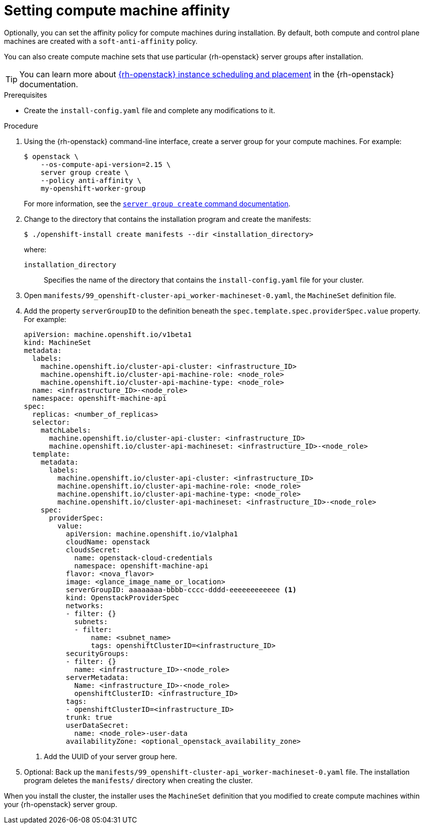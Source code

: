 // Module included in the following assemblies:
//
// * installing/installing_openstack/installing-openstack-installer.adoc
// * installing/installing_openstack/installing-openstack-installer-custom.adoc
// * installing/installing_openstack/installing-openstack-installer-restricted.adoc
// * installing/installing_openstack/installing-openstack-user.adoc

:_mod-docs-content-type: PROCEDURE
[id="installation-osp-setting-worker-affinity_{context}"]
= Setting compute machine affinity

Optionally, you can set the affinity policy for compute machines during installation. By default, both compute and control plane machines are created with a `soft-anti-affinity` policy.

You can also create compute machine sets that use particular {rh-openstack} server groups after installation.

[TIP]
====
You can learn more about link:https://access.redhat.com/documentation/en-us/red_hat_openstack_platform/16.1/html/configuring_the_compute_service_for_instance_creation/assembly_configuring-instance-scheduling-and-placement_scheduling-and-placement[{rh-openstack} instance scheduling and placement] in the {rh-openstack} documentation.
====

.Prerequisites

* Create the `install-config.yaml` file and complete any modifications to it.

.Procedure

. Using the {rh-openstack} command-line interface, create a server group for your compute machines. For example:
+
[source,terminal]
----
$ openstack \
    --os-compute-api-version=2.15 \
    server group create \
    --policy anti-affinity \
    my-openshift-worker-group
----
+
For more information, see the link:https://access.redhat.com/documentation/en-us/red_hat_openstack_platform/15/html/command_line_interface_reference/server#server_group_create[`server group create` command documentation].

. Change to the directory that contains the installation program and create the manifests:
+
[source,terminal]
----
$ ./openshift-install create manifests --dir <installation_directory>
----
+
where:
+
`installation_directory` :: Specifies the name of the directory that contains the `install-config.yaml` file for your cluster.

. Open `manifests/99_openshift-cluster-api_worker-machineset-0.yaml`, the `MachineSet` definition file.

. Add the property `serverGroupID` to the definition beneath the `spec.template.spec.providerSpec.value` property. For example:
+
[source,yaml]
----
apiVersion: machine.openshift.io/v1beta1
kind: MachineSet
metadata:
  labels:
    machine.openshift.io/cluster-api-cluster: <infrastructure_ID>
    machine.openshift.io/cluster-api-machine-role: <node_role>
    machine.openshift.io/cluster-api-machine-type: <node_role>
  name: <infrastructure_ID>-<node_role>
  namespace: openshift-machine-api
spec:
  replicas: <number_of_replicas>
  selector:
    matchLabels:
      machine.openshift.io/cluster-api-cluster: <infrastructure_ID>
      machine.openshift.io/cluster-api-machineset: <infrastructure_ID>-<node_role>
  template:
    metadata:
      labels:
        machine.openshift.io/cluster-api-cluster: <infrastructure_ID>
        machine.openshift.io/cluster-api-machine-role: <node_role>
        machine.openshift.io/cluster-api-machine-type: <node_role>
        machine.openshift.io/cluster-api-machineset: <infrastructure_ID>-<node_role>
    spec:
      providerSpec:
        value:
          apiVersion: machine.openshift.io/v1alpha1
          cloudName: openstack
          cloudsSecret:
            name: openstack-cloud-credentials
            namespace: openshift-machine-api
          flavor: <nova_flavor>
          image: <glance_image_name_or_location>
          serverGroupID: aaaaaaaa-bbbb-cccc-dddd-eeeeeeeeeeee <1>
          kind: OpenstackProviderSpec
          networks:
          - filter: {}
            subnets:
            - filter:
                name: <subnet_name>
                tags: openshiftClusterID=<infrastructure_ID>
          securityGroups:
          - filter: {}
            name: <infrastructure_ID>-<node_role>
          serverMetadata:
            Name: <infrastructure_ID>-<node_role>
            openshiftClusterID: <infrastructure_ID>
          tags:
          - openshiftClusterID=<infrastructure_ID>
          trunk: true
          userDataSecret:
            name: <node_role>-user-data
          availabilityZone: <optional_openstack_availability_zone>
----
<1> Add the UUID of your server group here.

. Optional: Back up the `manifests/99_openshift-cluster-api_worker-machineset-0.yaml` file. The installation program deletes the `manifests/` directory when creating the cluster.

When you install the cluster, the installer uses the `MachineSet` definition that you modified to create compute machines within your {rh-openstack} server group.
